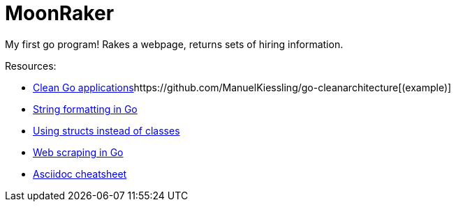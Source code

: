 // README.ascii - Ryan Fleck 2019

MoonRaker
=========

My first go program! Rakes a webpage, returns sets of hiring information.

.Resources:
- https://manuel.kiessling.net/2012/09/28/applying-the-clean-architecture-to-go-applications/[Clean Go applications]https://github.com/ManuelKiessling/go-cleanarchitecture[(example)]
- https://gobyexample.com/string-formatting[String formatting in Go]
- https://golangbot.com/structs-instead-of-classes/[Using structs instead of classes]
- https://www.devdungeon.com/content/web-scraping-go[Web scraping in Go]
- https://github.com/powerman/asciidoc-cheatsheet[Asciidoc cheatsheet]

